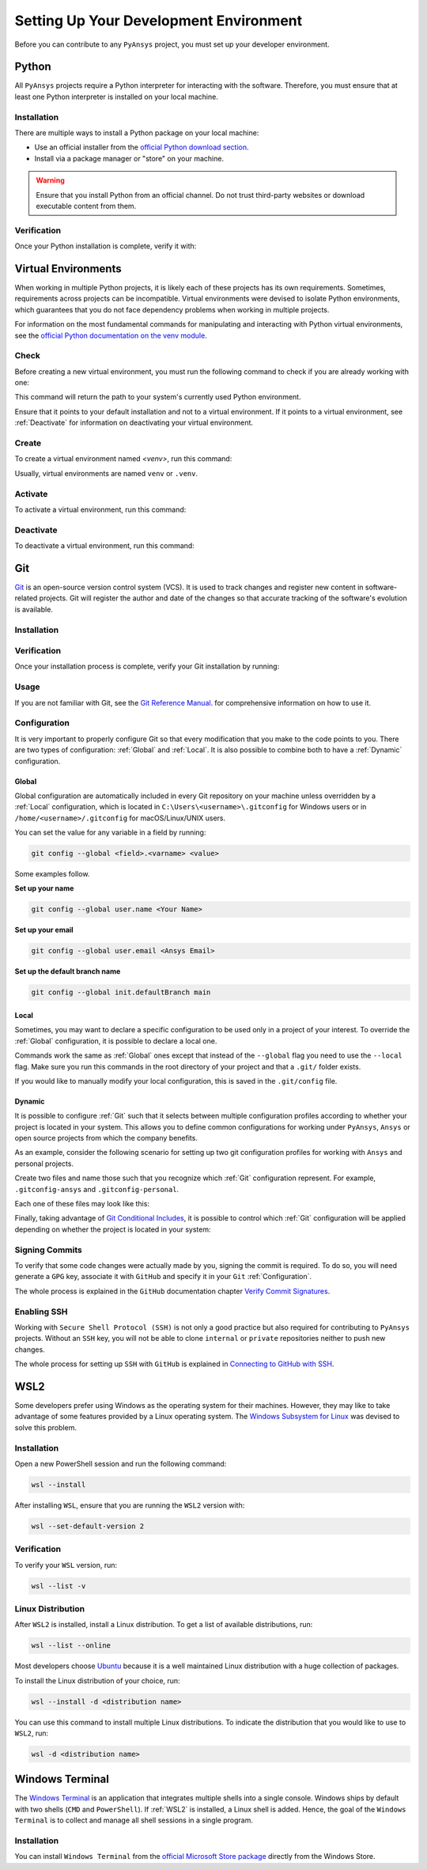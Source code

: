 Setting Up Your Development Environment
=======================================
Before you can contribute to any ``PyAnsys`` project, you must set up
your developer environment.

Python
------
.. raw:: html
    
    <div align="center">
      <img src="https://github.com/python/pythondotorg/raw/main/static/community_logos/python-logo-inkscape.svg">
    </div>

All ``PyAnsys`` projects require a Python interpreter for interacting
with the software. Therefore, you must ensure that at least one Python
interpreter is installed on your local machine.

Installation
~~~~~~~~~~~~
There are multiple ways to install a Python package on your local machine:

- Use an official installer from the `official Python download section <https://www.python.org/downloads/>`_.
- Install via a package manager or "store" on your machine.

.. warning:: 

    Ensure that you install Python from an official channel. Do not trust
    third-party websites or download executable content from them.

.. tabs::

    .. group-tab:: Windows

        To install Python on a machine running Windows:
        
        1. Download the `latest stable Python version for Windows <https://www.python.org/downloads/windows/>`_.
        2. Execute the installer, referring to  `Using Python on
           Windows <https://docs.python.org/3/using/windows.html>`_ for
           detailed installation information.

    .. group-tab:: macOS

        To install Python on a machine running the macOS:
        
        1. Download the `latest stable Python version for macOS <https://www.python.org/downloads/macos/>`_.
        2. Execute the installer, referring to `Using Python on
           a Mac <https://docs.python.org/3/using/mac.html>`_ for
           detailed installation information.

        .. note::

            It is likely that your macOS distribution already comes with some
            version of Python installed. For more information, see :ref:`Verification`.

    .. group-tab:: Linux/UNIX

        To install Python on a machine running Linux/UNIX:
        
        1. Download the `latest stable Python version for Linux/UNIX <https://www.python.org/downloads/source/>`_.
        2. Decompress the source code and follow the installation instructions in the
           ``README.rst`` file. For more information, see `Using Python on Unix Platforms
           <https://docs.python.org/3/using/unix.html>`_.

        .. note::

            It is likely that your Linux/UNIX distribution already comes with some
            version of Python installed. For more information, see :ref:`Verification`.


Verification
~~~~~~~~~~~~
Once your Python installation is complete, verify it with:

.. tabs::

    .. group-tab:: Windows CMD

        .. code-block:: text

            py --version

    .. group-tab:: Windows PowerShell

        .. code-block:: text

            py --version

    .. group-tab:: macOS

        .. code-block:: text

            python --version

    .. group-tab:: Linux/UNIX

        .. code-block:: text

            python --version


Virtual Environments
--------------------
When working in multiple Python projects, it is likely each of these projects has its
own requirements. Sometimes, requirements across projects can be incompatible.
Virtual environments were devised to isolate Python environments, which guarantees
that you do not face dependency problems when working in multiple projects.

For information on the most fundamental commands for manipulating and
interacting with Python virtual environments, see the `official Python documentation on
the venv module <https://docs.python.org/3/library/venv.html>`_.

Check
~~~~~
Before creating a new virtual environment, you must run the following command
to check if you are already working with one:

.. tabs::

    .. group-tab:: Windows CMD

        .. code-block:: text

            where.exe python

    .. group-tab:: Windows PowerShell

        .. code-block:: text

            where.exe python

    .. group-tab:: macOS

        .. code-block:: text

            which python

    .. group-tab:: Linux/UNIX

        .. code-block:: text

            which python

This command will return the path to your system's currently used Python environment. 

Ensure that it points to your default installation and not to a virtual
environment. If it points to a virtual environment, see :ref:`Deactivate` for
information on deactivating your virtual environment.

Create
~~~~~~
To create a virtual environment named `<venv>`, run this command:

.. tabs::

    .. group-tab:: Windows CMD

        .. code-block:: text

            py -m venv <venv>

    .. group-tab:: Windows PowerShell

        .. code-block:: text

            py -m venv <venv>

    .. group-tab:: macOS

        .. code-block:: text

            python -m venv <venv>

    .. group-tab:: Linux/UNIX

        .. code-block:: text
            
            python -m venv <venv>

Usually, virtual environments are named ``venv`` or ``.venv``.

Activate
~~~~~~~~
To activate a virtual environment, run this command:

.. tabs::

    .. group-tab:: Windows CMD

        .. code-block:: text

            <venv>\Scripts\activate.bat

    .. group-tab:: Windows PowerShell

        .. code-block:: text

            <venv>\Scripts\Activate.ps1

    .. group-tab:: macOS

        .. code-block:: text

            source <venv>/bin/activate

    .. group-tab:: Linux/UNIX

        .. code-block:: text

            source <venv>/bin/activate

Deactivate
~~~~~~~~~~
To deactivate a virtual environment, run this command:

.. tabs:: 

    .. group-tab:: Windows CMD

        .. code-block:: text

            deactivate

    .. group-tab:: Windows PowerShell

        .. code-block:: text

            deactivate

    .. group-tab:: macOS

        .. code-block:: text

            deactivate

    .. group-tab:: Linux/UNIX

        .. code-block:: text

            deactivate


Git
---
.. raw:: html
    
    <div align="center">
      <img src="https://github.com/git/git-scm.com/raw/main/public/images/logo%402x.png">
      <br><br>
    </div>

`Git <https://git-scm.com/>`_ is an open-source version control system (VCS). It
is used to track changes and register new content in software-related projects. Git
will register the author and date of the changes so that accurate tracking of the
software's evolution is available.

Installation
~~~~~~~~~~~~

.. tabs::

    .. group-tab:: Windows

        To install Git on a machine running Windows:
        
        1. Download the `latest stable standalone Git version for Windows <https://www.python.org/downloads/win/>`_.
        2. Execute the installer and follow the installation steps.

    .. group-tab:: macOS

        To install Git on a machine running the macOS:
        
        1. Check the `latest stable Git version for macOS <https://git-scm.com/download/mac>`_.
        2. Run the installation command for your package manager.

    .. group-tab:: Linux/UNIX

        To install Git on a machine running Linux/UNIX:
        
        1. Check the `latest stable Git version for Linux/UNIX <https://git-scm.com/download/linux>`_.
        2. Run the installation command for your package manager.


Verification
~~~~~~~~~~~~
Once your installation process is complete, verify your Git installation by
running:

.. tabs:: 

    .. group-tab:: Windows CMD

        .. code-block:: text

            git --version

    .. group-tab:: Windows PowerShell

        .. code-block:: text

            git --version

    .. group-tab:: macOS

        .. code-block:: text

            git --version

    .. group-tab:: Linux/UNIX

        .. code-block:: text

            git --version

Usage
~~~~~
If you are not familiar with Git, see the `Git Reference Manual <https://git-scm.com/doc>`_.
for comprehensive information on how to use it.

Configuration
~~~~~~~~~~~~~
It is very important to properly configure Git so that every modification that you make
to the code points to you. There are two types of configuration:
:ref:`Global` and :ref:`Local`. It is also possible to combine both to have
a :ref:`Dynamic` configuration. 

Global
++++++
Global configuration are automatically included in every Git repository on
your machine unless overridden by a :ref:`Local` configuration, which
is located in ``C:\Users\<username>\.gitconfig`` for Windows users or in
``/home/<username>/.gitconfig`` for macOS/Linux/UNIX users.

You can set the value for any variable in a field by running:

.. code-block:: bash

   git config --global <field>.<varname> <value>

Some examples follow.

**Set up your name** 

.. code-block:: bash

    git config --global user.name <Your Name>

**Set up your email** 

.. code-block:: bash

    git config --global user.email <Ansys Email>

**Set up the default branch name** 

.. code-block:: bash

    git config --global init.defaultBranch main

Local
+++++
Sometimes, you may want to declare a specific configuration to be used only in a
project of your interest. To override the :ref:`Global` configuration, it is
possible to declare a local one.

Commands work the same as :ref:`Global` ones except that instead of the
``--global`` flag you need to use the ``--local`` flag. Make sure you run this
commands in the root directory of your project and that a ``.git/`` folder
exists.

If you would like to manually modify your local configuration, this is saved in
the ``.git/config`` file.

Dynamic
+++++++
It is possible to configure :ref:`Git` such that it selects between multiple
configuration profiles according to whether your project is located in your system.
This allows you to define common configurations for working under ``PyAnsys``,
``Ansys`` or open source projects from which the company benefits.

As an example, consider the following scenario for setting up two git
configuration profiles for working with ``Ansys`` and personal projects.

Create two files and name those such that you recognize which :ref:`Git`
configuration represent. For example, ``.gitconfig-ansys`` and
``.gitconfig-personal``.

Each one of these files may look like this:

Finally, taking advantage of `Git Conditional Includes
<https://git-scm.com/docs/git-config#_conditional_includes>`_, it is possible to
control which :ref:`Git` configuration will be applied depending on whether the
project is located in your system:

.. tabs::

    .. tab:: .gitconfig

        .. code-block:: text

            [includeIf "gitdir:path/to/your/ansys/folder/of/projects"]
              path = path/to/.gitconfig-ansys

            [includeIf "gitdir:path/to/your/personal/folder/of/projects"]
              path = path/to/.gitconfig-personal


    .. tab:: .gitconfig-ansys

        .. code-block:: text

            [user]

              name = <Ansys Name>
              email = <Ansys Email>
              signingkey = <Ansys GPG Key>


    .. tab:: .gitconfig-personal

        .. code-block:: text

            [user]

              name = <Name or Nickname>
              email = <Personal Email>
              signingkey = <Personal GPG Key>


Signing Commits
~~~~~~~~~~~~~~~
To verify that some code changes were actually made by you, signing the commit
is required. To do so, you will need generate a ``GPG`` key, associate it with
``GitHub`` and specify it in your ``Git`` :ref:`Configuration`.

The whole process is explained in the ``GitHub`` documentation chapter `Verify
Commit Signatures
<https://docs.github.com/en/authentication/managing-commit-signature-verification>`_.


Enabling SSH
~~~~~~~~~~~~
Working with ``Secure Shell Protocol (SSH)`` is not only a good practice but
also required for contributing to ``PyAnsys`` projects. Without an ``SSH`` key,
you will not be able to clone ``internal`` or ``private`` repositories neither
to push new changes.

The whole process for setting up ``SSH`` with ``GitHub`` is explained in
`Connecting to GitHub with SSH
<https://docs.github.com/en/authentication/connecting-to-github-with-ssh>`_.


WSL2
----
Some developers prefer using Windows as the operating system for their machines.
However, they may like to take advantage of some features provided by a Linux
operating system. The `Windows Subsystem for Linux
<https://docs.microsoft.com/en-us/windows/wsl/install>`_ was devised to solve
this problem.

Installation
~~~~~~~~~~~~
Open a new PowerShell session and run the following command:

.. code-block:: powershell

   wsl --install

After installing ``WSL``, ensure that you are running the ``WSL2`` version with:

.. code-block:: powershell

   wsl --set-default-version 2

Verification
~~~~~~~~~~~~
To verify your ``WSL`` version, run:

.. code-block:: powershell

   wsl --list -v

Linux Distribution
~~~~~~~~~~~~~~~~~~
After ``WSL2`` is installed, install a Linux distribution.
To get a list of available distributions, run:

.. code-block:: powershell

   wsl --list --online

Most developers choose `Ubuntu <https://ubuntu.com/download>`_ because it is a
well maintained Linux distribution with a huge collection of packages.

To install the Linux distribution of your choice, run:

.. code-block:: powershell

   wsl --install -d <distribution name>

You can use this command to install multiple Linux distributions. To indicate
the distribution that you would like to use to ``WSL2``, run:

.. code-block:: powershell
   
   wsl -d <distribution name>


Windows Terminal
----------------
.. image:: images/windows_terminal.png
    :align: center
    :alt: The Windows Terminal with different active shell sessions

.. raw:: html
    
    <br>

The `Windows Terminal <https://docs.microsoft.com/en-us/windows/terminal/>`_ is
an application that integrates multiple shells into a single console.  Windows
ships by default with two shells (``CMD`` and ``PowerShell``). If :ref:`WSL2` is
installed, a Linux shell is added.  Hence, the goal of the ``Windows Terminal``
is to collect and manage all shell sessions in a single program. 

Installation
~~~~~~~~~~~~
You can install ``Windows Terminal`` from the `official Microsoft Store package
<https://apps.microsoft.com/store/detail/windows-terminal/9N0DX20HK701?hl=en-us&gl=US>`_
directly from the Windows Store.
